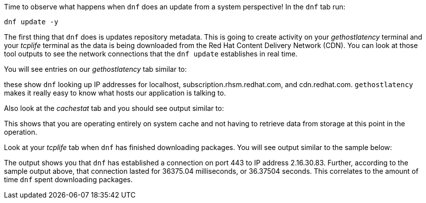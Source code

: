 Time to observe what happens when `dnf` does an update from a system
perspective! In the `dnf` tab run:

[source,bash,run]
----
dnf update -y
----

The first thing that `dnf` does is updates repository metadata. This is
going to create activity on your _gethostlatency_ terminal and your
_tcplife_ terminal as the data is being downloaded from the Red Hat
Content Delivery Network (CDN). You can look at those tool outputs to
see the network connections that the `dnf update` establishes in real
time.

You will see entries on our _gethostlatency_ tab similar to:

these show `dnf` looking up IP addresses for localhost,
subscription.rhsm.redhat.com, and cdn.redhat.com. `gethostlatency` makes
it really easy to know what hosts our application is talking to.

Also look at the _cachestat_ tab and you should see output similar to:

This shows that you are operating entirely on system cache and not
having to retrieve data from storage at this point in the operation.

Look at your _tcplife_ tab when `dnf` has finished downloading packages.
You will see output similar to the sample below:

The output shows you that `dnf` has established a connection on port 443
to IP address 2.16.30.83. Further, according to the sample output above,
that connection lasted for 36375.04 milliseconds, or 36.37504 seconds.
This correlates to the amount of time `dnf` spent downloading packages.
